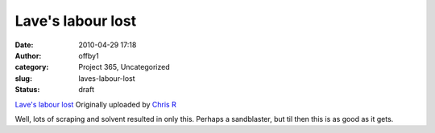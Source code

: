 Lave's labour lost
##################
:date: 2010-04-29 17:18
:author: offby1
:category: Project 365, Uncategorized
:slug: laves-labour-lost
:status: draft

.. raw:: html

   <div style="float:right;margin-left:10px;margin-bottom:10px;">

|image0|
`Lave's labour
lost <http://www.flickr.com/photos/offbyone/4563673830/>`__
Originally uploaded by `Chris
R <http://www.flickr.com/people/offbyone/>`__

.. raw:: html

   </div>

| Well, lots of scraping and solvent resulted in only this. Perhaps a
  sandblaster, but til then this is as good as it gets.

.. |image0| image:: http://farm4.static.flickr.com/3230/4563673830_c198ae4b14_m.jpg
   :target: http://www.flickr.com/photos/offbyone/4563673830/
